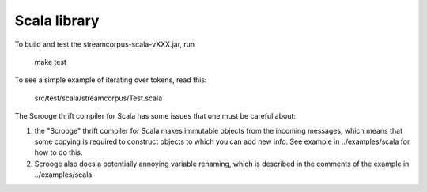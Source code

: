 Scala library
=============

To build and test the streamcorpus-scala-vXXX.jar, run

     make test


To see a simple example of iterating over tokens, read this:

     src/test/scala/streamcorpus/Test.scala


The Scrooge thrift compiler for Scala has some issues that one must be
careful about:

1) the "Scrooge" thrift compiler for Scala makes immutable objects
   from the incoming messages, which means that some copying is
   required to construct objects to which you can add new info.  See
   example in ../examples/scala for how to do this.

2) Scrooge also does a potentially annoying variable renaming, which
   is described in the comments of the example in ../examples/scala

